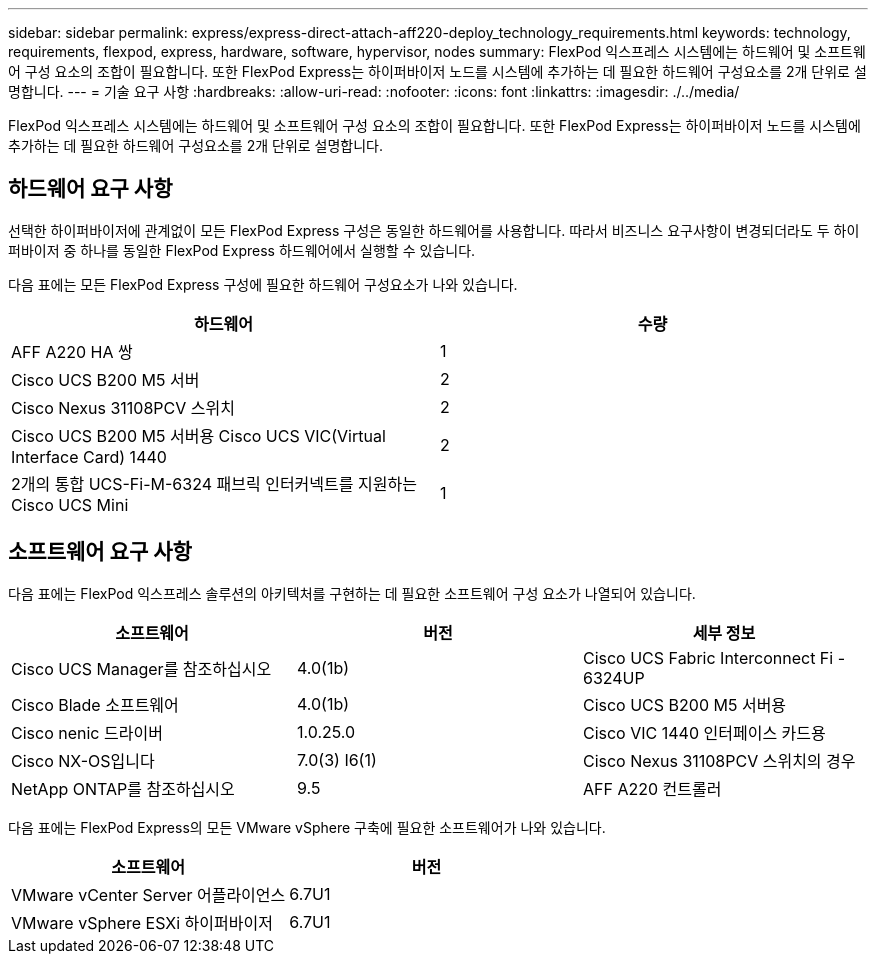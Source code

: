 ---
sidebar: sidebar 
permalink: express/express-direct-attach-aff220-deploy_technology_requirements.html 
keywords: technology, requirements, flexpod, express, hardware, software, hypervisor, nodes 
summary: FlexPod 익스프레스 시스템에는 하드웨어 및 소프트웨어 구성 요소의 조합이 필요합니다. 또한 FlexPod Express는 하이퍼바이저 노드를 시스템에 추가하는 데 필요한 하드웨어 구성요소를 2개 단위로 설명합니다. 
---
= 기술 요구 사항
:hardbreaks:
:allow-uri-read: 
:nofooter: 
:icons: font
:linkattrs: 
:imagesdir: ./../media/


[role="lead"]
FlexPod 익스프레스 시스템에는 하드웨어 및 소프트웨어 구성 요소의 조합이 필요합니다. 또한 FlexPod Express는 하이퍼바이저 노드를 시스템에 추가하는 데 필요한 하드웨어 구성요소를 2개 단위로 설명합니다.



== 하드웨어 요구 사항

선택한 하이퍼바이저에 관계없이 모든 FlexPod Express 구성은 동일한 하드웨어를 사용합니다. 따라서 비즈니스 요구사항이 변경되더라도 두 하이퍼바이저 중 하나를 동일한 FlexPod Express 하드웨어에서 실행할 수 있습니다.

다음 표에는 모든 FlexPod Express 구성에 필요한 하드웨어 구성요소가 나와 있습니다.

|===
| 하드웨어 | 수량 


| AFF A220 HA 쌍 | 1 


| Cisco UCS B200 M5 서버 | 2 


| Cisco Nexus 31108PCV 스위치 | 2 


| Cisco UCS B200 M5 서버용 Cisco UCS VIC(Virtual Interface Card) 1440 | 2 


| 2개의 통합 UCS-Fi-M-6324 패브릭 인터커넥트를 지원하는 Cisco UCS Mini | 1 
|===


== 소프트웨어 요구 사항

다음 표에는 FlexPod 익스프레스 솔루션의 아키텍처를 구현하는 데 필요한 소프트웨어 구성 요소가 나열되어 있습니다.

|===
| 소프트웨어 | 버전 | 세부 정보 


| Cisco UCS Manager를 참조하십시오 | 4.0(1b) | Cisco UCS Fabric Interconnect Fi - 6324UP 


| Cisco Blade 소프트웨어 | 4.0(1b) | Cisco UCS B200 M5 서버용 


| Cisco nenic 드라이버 | 1.0.25.0 | Cisco VIC 1440 인터페이스 카드용 


| Cisco NX-OS입니다 | 7.0(3) I6(1) | Cisco Nexus 31108PCV 스위치의 경우 


| NetApp ONTAP를 참조하십시오 | 9.5 | AFF A220 컨트롤러 
|===
다음 표에는 FlexPod Express의 모든 VMware vSphere 구축에 필요한 소프트웨어가 나와 있습니다.

|===
| 소프트웨어 | 버전 


| VMware vCenter Server 어플라이언스 | 6.7U1 


| VMware vSphere ESXi 하이퍼바이저 | 6.7U1 
|===
